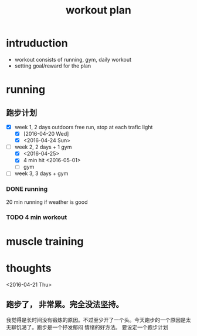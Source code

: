 #+TITLE: workout plan 

* intruduction
- workout consists of running, gym, daily workout 
- setting goal/reward for the plan  


* running 
** 跑步计划
- [X] week 1, 2 days
  outdoors free run, stop at each trafic light 
  - [X] [2016-04-20 Wed]
  - [X] <2016-04-24 Sun>
- [-] week 2, 2 days + 1 gym 
  - [X] <2016-04-25>
  - [X] 4 min hit <2016-05-01>
  - [ ] gym 

- [ ] week 3, 3 days + gym 

*** DONE running 
    CLOSED: [2016-05-03 Tue 23:00] DEADLINE: <2016-05-04 Wed> SCHEDULED: <2016-05-02 Mon>
20 min running if weather is good 

*** TODO 4 min workout 


* muscle training 







* thoughts 
<2016-04-21 Thu>
** 跑步了， 非常累。完全没法坚持。 
我觉得是长时间没有锻炼的原因。不过至少开了一个头。今天跑步的一个原因是太无聊饥渴了。跑步是一个抒发郁闷
情绪的好方法。 要设定一个跑步计划


